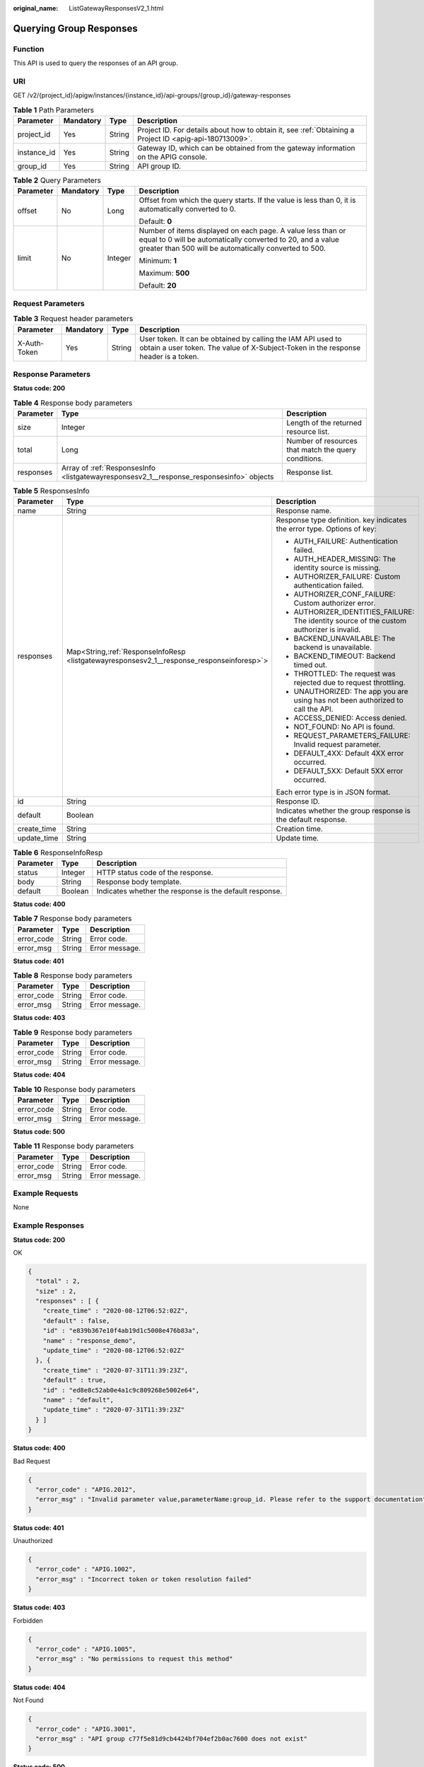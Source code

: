 :original_name: ListGatewayResponsesV2_1.html

.. _ListGatewayResponsesV2_1:

Querying Group Responses
========================

Function
--------

This API is used to query the responses of an API group.

URI
---

GET /v2/{project_id}/apigw/instances/{instance_id}/api-groups/{group_id}/gateway-responses

.. table:: **Table 1** Path Parameters

   +-------------+-----------+--------+---------------------------------------------------------------------------------------------------------+
   | Parameter   | Mandatory | Type   | Description                                                                                             |
   +=============+===========+========+=========================================================================================================+
   | project_id  | Yes       | String | Project ID. For details about how to obtain it, see :ref:`Obtaining a Project ID <apig-api-180713009>`. |
   +-------------+-----------+--------+---------------------------------------------------------------------------------------------------------+
   | instance_id | Yes       | String | Gateway ID, which can be obtained from the gateway information on the APIG console.                     |
   +-------------+-----------+--------+---------------------------------------------------------------------------------------------------------+
   | group_id    | Yes       | String | API group ID.                                                                                           |
   +-------------+-----------+--------+---------------------------------------------------------------------------------------------------------+

.. table:: **Table 2** Query Parameters

   +-----------------+-----------------+-----------------+-------------------------------------------------------------------------------------------------------------------------------------------------------------------------------------+
   | Parameter       | Mandatory       | Type            | Description                                                                                                                                                                         |
   +=================+=================+=================+=====================================================================================================================================================================================+
   | offset          | No              | Long            | Offset from which the query starts. If the value is less than 0, it is automatically converted to 0.                                                                                |
   |                 |                 |                 |                                                                                                                                                                                     |
   |                 |                 |                 | Default: **0**                                                                                                                                                                      |
   +-----------------+-----------------+-----------------+-------------------------------------------------------------------------------------------------------------------------------------------------------------------------------------+
   | limit           | No              | Integer         | Number of items displayed on each page. A value less than or equal to 0 will be automatically converted to 20, and a value greater than 500 will be automatically converted to 500. |
   |                 |                 |                 |                                                                                                                                                                                     |
   |                 |                 |                 | Minimum: **1**                                                                                                                                                                      |
   |                 |                 |                 |                                                                                                                                                                                     |
   |                 |                 |                 | Maximum: **500**                                                                                                                                                                    |
   |                 |                 |                 |                                                                                                                                                                                     |
   |                 |                 |                 | Default: **20**                                                                                                                                                                     |
   +-----------------+-----------------+-----------------+-------------------------------------------------------------------------------------------------------------------------------------------------------------------------------------+

Request Parameters
------------------

.. table:: **Table 3** Request header parameters

   +--------------+-----------+--------+----------------------------------------------------------------------------------------------------------------------------------------------------+
   | Parameter    | Mandatory | Type   | Description                                                                                                                                        |
   +==============+===========+========+====================================================================================================================================================+
   | X-Auth-Token | Yes       | String | User token. It can be obtained by calling the IAM API used to obtain a user token. The value of X-Subject-Token in the response header is a token. |
   +--------------+-----------+--------+----------------------------------------------------------------------------------------------------------------------------------------------------+

Response Parameters
-------------------

**Status code: 200**

.. table:: **Table 4** Response body parameters

   +-----------+------------------------------------------------------------------------------------------+------------------------------------------------------+
   | Parameter | Type                                                                                     | Description                                          |
   +===========+==========================================================================================+======================================================+
   | size      | Integer                                                                                  | Length of the returned resource list.                |
   +-----------+------------------------------------------------------------------------------------------+------------------------------------------------------+
   | total     | Long                                                                                     | Number of resources that match the query conditions. |
   +-----------+------------------------------------------------------------------------------------------+------------------------------------------------------+
   | responses | Array of :ref:`ResponsesInfo <listgatewayresponsesv2_1__response_responsesinfo>` objects | Response list.                                       |
   +-----------+------------------------------------------------------------------------------------------+------------------------------------------------------+

.. _listgatewayresponsesv2_1__response_responsesinfo:

.. table:: **Table 5** ResponsesInfo

   +-----------------------+---------------------------------------------------------------------------------------------+--------------------------------------------------------------------------------------------+
   | Parameter             | Type                                                                                        | Description                                                                                |
   +=======================+=============================================================================================+============================================================================================+
   | name                  | String                                                                                      | Response name.                                                                             |
   +-----------------------+---------------------------------------------------------------------------------------------+--------------------------------------------------------------------------------------------+
   | responses             | Map<String,\ :ref:`ResponseInfoResp <listgatewayresponsesv2_1__response_responseinforesp>`> | Response type definition. key indicates the error type. Options of key:                    |
   |                       |                                                                                             |                                                                                            |
   |                       |                                                                                             | -  AUTH_FAILURE: Authentication failed.                                                    |
   |                       |                                                                                             | -  AUTH_HEADER_MISSING: The identity source is missing.                                    |
   |                       |                                                                                             | -  AUTHORIZER_FAILURE: Custom authentication failed.                                       |
   |                       |                                                                                             | -  AUTHORIZER_CONF_FAILURE: Custom authorizer error.                                       |
   |                       |                                                                                             | -  AUTHORIZER_IDENTITIES_FAILURE: The identity source of the custom authorizer is invalid. |
   |                       |                                                                                             | -  BACKEND_UNAVAILABLE: The backend is unavailable.                                        |
   |                       |                                                                                             | -  BACKEND_TIMEOUT: Backend timed out.                                                     |
   |                       |                                                                                             | -  THROTTLED: The request was rejected due to request throttling.                          |
   |                       |                                                                                             | -  UNAUTHORIZED: The app you are using has not been authorized to call the API.            |
   |                       |                                                                                             | -  ACCESS_DENIED: Access denied.                                                           |
   |                       |                                                                                             | -  NOT_FOUND: No API is found.                                                             |
   |                       |                                                                                             | -  REQUEST_PARAMETERS_FAILURE: Invalid request parameter.                                  |
   |                       |                                                                                             | -  DEFAULT_4XX: Default 4XX error occurred.                                                |
   |                       |                                                                                             | -  DEFAULT_5XX: Default 5XX error occurred.                                                |
   |                       |                                                                                             |                                                                                            |
   |                       |                                                                                             | Each error type is in JSON format.                                                         |
   +-----------------------+---------------------------------------------------------------------------------------------+--------------------------------------------------------------------------------------------+
   | id                    | String                                                                                      | Response ID.                                                                               |
   +-----------------------+---------------------------------------------------------------------------------------------+--------------------------------------------------------------------------------------------+
   | default               | Boolean                                                                                     | Indicates whether the group response is the default response.                              |
   +-----------------------+---------------------------------------------------------------------------------------------+--------------------------------------------------------------------------------------------+
   | create_time           | String                                                                                      | Creation time.                                                                             |
   +-----------------------+---------------------------------------------------------------------------------------------+--------------------------------------------------------------------------------------------+
   | update_time           | String                                                                                      | Update time.                                                                               |
   +-----------------------+---------------------------------------------------------------------------------------------+--------------------------------------------------------------------------------------------+

.. _listgatewayresponsesv2_1__response_responseinforesp:

.. table:: **Table 6** ResponseInfoResp

   +-----------+---------+---------------------------------------------------------+
   | Parameter | Type    | Description                                             |
   +===========+=========+=========================================================+
   | status    | Integer | HTTP status code of the response.                       |
   +-----------+---------+---------------------------------------------------------+
   | body      | String  | Response body template.                                 |
   +-----------+---------+---------------------------------------------------------+
   | default   | Boolean | Indicates whether the response is the default response. |
   +-----------+---------+---------------------------------------------------------+

**Status code: 400**

.. table:: **Table 7** Response body parameters

   ========== ====== ==============
   Parameter  Type   Description
   ========== ====== ==============
   error_code String Error code.
   error_msg  String Error message.
   ========== ====== ==============

**Status code: 401**

.. table:: **Table 8** Response body parameters

   ========== ====== ==============
   Parameter  Type   Description
   ========== ====== ==============
   error_code String Error code.
   error_msg  String Error message.
   ========== ====== ==============

**Status code: 403**

.. table:: **Table 9** Response body parameters

   ========== ====== ==============
   Parameter  Type   Description
   ========== ====== ==============
   error_code String Error code.
   error_msg  String Error message.
   ========== ====== ==============

**Status code: 404**

.. table:: **Table 10** Response body parameters

   ========== ====== ==============
   Parameter  Type   Description
   ========== ====== ==============
   error_code String Error code.
   error_msg  String Error message.
   ========== ====== ==============

**Status code: 500**

.. table:: **Table 11** Response body parameters

   ========== ====== ==============
   Parameter  Type   Description
   ========== ====== ==============
   error_code String Error code.
   error_msg  String Error message.
   ========== ====== ==============

Example Requests
----------------

None

Example Responses
-----------------

**Status code: 200**

OK

.. code-block::

   {
     "total" : 2,
     "size" : 2,
     "responses" : [ {
       "create_time" : "2020-08-12T06:52:02Z",
       "default" : false,
       "id" : "e839b367e10f4ab19d1c5008e476b83a",
       "name" : "response_demo",
       "update_time" : "2020-08-12T06:52:02Z"
     }, {
       "create_time" : "2020-07-31T11:39:23Z",
       "default" : true,
       "id" : "ed8e8c52ab0e4a1c9c809268e5002e64",
       "name" : "default",
       "update_time" : "2020-07-31T11:39:23Z"
     } ]
   }

**Status code: 400**

Bad Request

.. code-block::

   {
     "error_code" : "APIG.2012",
     "error_msg" : "Invalid parameter value,parameterName:group_id. Please refer to the support documentation"
   }

**Status code: 401**

Unauthorized

.. code-block::

   {
     "error_code" : "APIG.1002",
     "error_msg" : "Incorrect token or token resolution failed"
   }

**Status code: 403**

Forbidden

.. code-block::

   {
     "error_code" : "APIG.1005",
     "error_msg" : "No permissions to request this method"
   }

**Status code: 404**

Not Found

.. code-block::

   {
     "error_code" : "APIG.3001",
     "error_msg" : "API group c77f5e81d9cb4424bf704ef2b0ac7600 does not exist"
   }

**Status code: 500**

Internal Server Error

.. code-block::

   {
     "error_code" : "APIG.9999",
     "error_msg" : "System error"
   }

Status Codes
------------

=========== =====================
Status Code Description
=========== =====================
200         OK
400         Bad Request
401         Unauthorized
403         Forbidden
404         Not Found
500         Internal Server Error
=========== =====================

Error Codes
-----------

See :ref:`Error Codes <errorcode>`.
